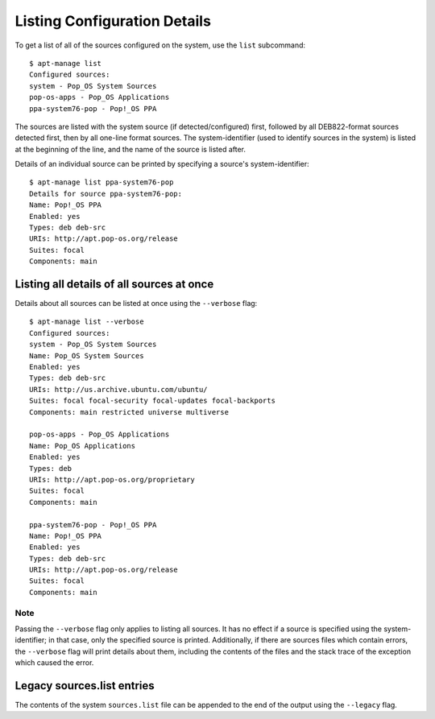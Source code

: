 =============================
Listing Configuration Details
=============================

To get a list of all of the sources configured on the system, use the ``list``
subcommand::

    $ apt-manage list
    Configured sources:
    system - Pop_OS System Sources
    pop-os-apps - Pop_OS Applications
    ppa-system76-pop - Pop!_OS PPA

The sources are listed with the system source (if detected/configured) first, 
followed by all DEB822-format sources detected first, then by all one-line 
format sources. The system-identifier (used to identify sources in the system) 
is listed at the beginning of the line, and the name of the source is listed 
after.

Details of an individual source can be printed by specifying a source's 
system-identifier::

    $ apt-manage list ppa-system76-pop
    Details for source ppa-system76-pop:
    Name: Pop!_OS PPA
    Enabled: yes
    Types: deb deb-src
    URIs: http://apt.pop-os.org/release
    Suites: focal
    Components: main


Listing all details of all sources at once
==========================================

Details about all sources can be listed at once using the ``--verbose`` flag::

    $ apt-manage list --verbose
    Configured sources:
    system - Pop_OS System Sources
    Name: Pop_OS System Sources
    Enabled: yes
    Types: deb deb-src
    URIs: http://us.archive.ubuntu.com/ubuntu/
    Suites: focal focal-security focal-updates focal-backports
    Components: main restricted universe multiverse

    pop-os-apps - Pop_OS Applications
    Name: Pop_OS Applications
    Enabled: yes
    Types: deb
    URIs: http://apt.pop-os.org/proprietary
    Suites: focal
    Components: main

    ppa-system76-pop - Pop!_OS PPA
    Name: Pop!_OS PPA
    Enabled: yes
    Types: deb deb-src
    URIs: http://apt.pop-os.org/release
    Suites: focal
    Components: main

Note
^^^^

Passing the ``--verbose`` flag only applies to listing all sources. It has no 
effect if a source is specified using the system-identifier; in that case, only 
the specified source is printed. Additionally, if there are sources files which 
contain errors, the ``--verbose`` flag will print details about them, including 
the contents of the files and the stack trace of the exception which caused the 
error.


Legacy sources.list entries
===========================

The contents of the system ``sources.list`` file can be appended to the end of 
the output using the ``--legacy`` flag.